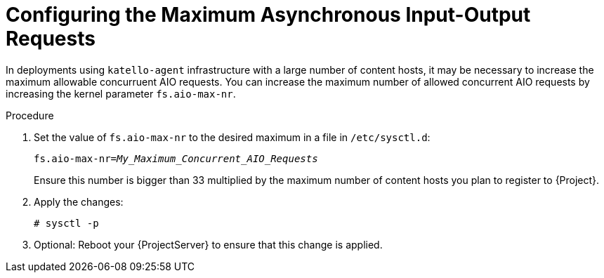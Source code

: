 [id="Configuring_the_Maximum_Asynchronous_Input_Output_Requests_{context}"]
= Configuring the Maximum Asynchronous Input-Output Requests

In deployments using `katello-agent` infrastructure with a large number of content hosts, it may be necessary to increase the maximum allowable concurruent AIO requests.
You can increase the maximum number of allowed concurrent AIO requests by increasing the kernel parameter `fs.aio-max-nr`.

.Procedure
. Set the value of `fs.aio-max-nr` to the desired maximum in a file in `/etc/sysctl.d`:
+
[options="nowrap", subs="+quotes,verbatim,attributes"]
----
fs.aio-max-nr=_My_Maximum_Concurrent_AIO_Requests_
----
+
Ensure this number is bigger than 33 multiplied by the maximum number of content hosts you plan to register to {Project}.
. Apply the changes:
+
[options="nowrap", subs="+quotes,verbatim,attributes"]
----
# sysctl -p
----
. Optional: Reboot your {ProjectServer} to ensure that this change is applied.
